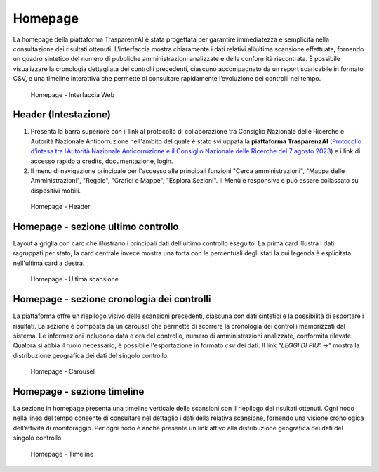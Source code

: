 Homepage
========

La homepage della piattaforma TrasparenzAI è stata progettata per garantire immediatezza e semplicità nella consultazione dei risultati ottenuti. L'interfaccia mostra chiaramente i dati relativi all’ultima scansione effettuata, fornendo un quadro sintetico del numero di pubbliche amministrazioni analizzate e della conformità riscontrata. È possibile visualizzare la cronologia dettagliata dei controlli precedenti, ciascuno accompagnato da un report scaricabile in formato CSV, e una timeline interattiva che permette di consultare rapidamente l’evoluzione dei controlli nel tempo.

.. _home-img:
.. figure:: images/ui-homepage_full.png
  :width: 800
  :alt: Homepage

  Homepage - Interfaccia Web

Header (Intestazione)
---------------------

#. Presenta la barra superiore con il link al protocollo di collaborazione tra Consiglio Nazionale delle Ricerche e Autorità Nazionale Anticorruzione nell'ambito del quale è stato sviluppata la **piattaforma TrasparenzAI** (`Protocollo d’intesa tra l’Autorità Nazionale Anticorruzione e il Consiglio Nazionale delle Ricerche del 7 agosto 2023 <https://www.anticorruzione.it/-/protocollo-d-intesa-tra-l-autorit%C3%A0-nazionale-anticorruzione-e-il-consiglio-nazionale-delle-ricerche-7-agosto-2023>`__) e i link di accesso rapido a credits, documentazione, login.
#. Il menu di navigazione principale per l'accesso alle principali funzioni "Cerca amministrazioni", "Mappa delle Amministrazioni", "Regole", "Grafici e Mappe", "Esplora Sezioni". Il Menù è responsive e può essere collassato su dispositivi mobili.

.. _home-img:
.. figure:: images/ui-homepage_header.png
  :width: 800
  :alt: Homepage - Header

  Homepage - Header

Homepage - sezione ultimo controllo
-----------------------------------

Layout a griglia con card che illustrano i principali dati dell'ultimo controllo eseguito.
La prima card illustra i dati ragruppati per stato, la card centrale invece
mostra una torta con le percentuali degli stati la cui legenda è esplicitata nell'ultima card a destra.

.. _home-last_scan-img:
.. figure:: images/ui-homepage_sez-1.png
  :width: 800
  :alt: Homepage - Ultima scansione

  Homepage - Ultima scansione

Homepage - sezione cronologia dei controlli
-------------------------------------------

La piattaforma offre un riepilogo visivo delle scansioni precedenti, ciascuna con dati sintetici e la possibilità di esportare i risultati.
La sezione è composta da un carousel che permette di scorrere la cronologia dei controlli memorizzati dal sistema. Le informazioni includono data e ora del controllo, numero di amministrazioni analizzate, conformità rilevate. Qualora si abbia il ruolo necessario, è possibile l'esportazione in formato *csv* dei dati.
Il link *"LEGGI DI PIU' ->"* mostra la distribuzione geografica dei dati del singolo controllo.

.. _home-carousel-img:
.. figure:: images/ui-homepage_sez-2.png
  :width: 800
  :alt: Homepage - Carousel

  Homepage - Carousel

Homepage - sezione timeline
---------------------------

La sezione in homepage presenta una timeline verticale delle scansioni con il riepilogo dei risultati ottenuti.
Ogni nodo nella linea del tempo consente di consultare nel dettaglio i dati della relativa scansione, fornendo una visione cronologica dell’attività di monitoraggio.
Per ogni nodo è anche presente un link attivo alla distribuzione geografica dei dati del singolo controllo.

.. _home-timeline-img:
.. figure:: images/ui-homepage_sez-3.png
  :width: 800
  :alt: Homepage - Timeline

  Homepage - Timeline
